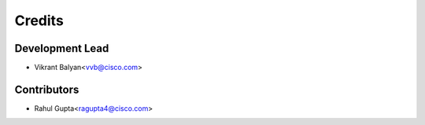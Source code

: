 =======
Credits
=======

Development Lead
----------------

* Vikrant Balyan<vvb@cisco.com>

Contributors
------------

* Rahul Gupta<ragupta4@cisco.com>
